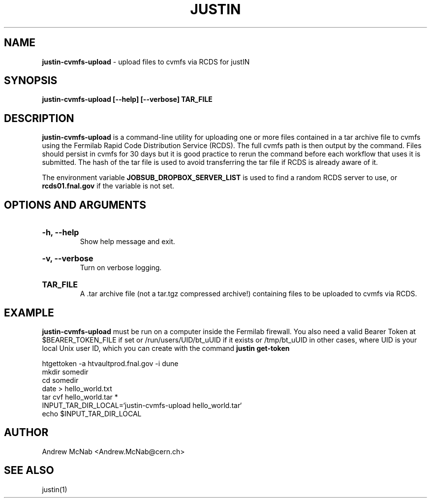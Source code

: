 .TH JUSTIN  "2024" "justin-cvmfs-upload" "justIN Manual"
.SH NAME
.B justin-cvmfs-upload
\- upload files to cvmfs via RCDS for justIN
.SH SYNOPSIS
.B justin-cvmfs-upload [--help] [--verbose] TAR_FILE
.SH DESCRIPTION
.B justin-cvmfs-upload
is a command-line utility for uploading one or more files contained in a tar
archive file to cvmfs using the Fermilab Rapid Code Distribution Service 
(RCDS). The full cvmfs path is then output by the command. Files should
persist in cvmfs for 30 days but it is good practice to rerun the command
before each workflow that uses it is submitted. The hash of the tar file is
used to avoid transferring the tar file if RCDS is already aware of it.

The environment variable 
.B JOBSUB_DROPBOX_SERVER_LIST 
is used to find a random RCDS server to use, or 
.B rcds01.fnal.gov
if the variable is not set.

.SH OPTIONS AND ARGUMENTS

.HP 
.B "-h, --help"
.br
Show help message and exit.

.HP 
.B "-v, --verbose"
.br
Turn on verbose logging.

.HP 
.B "TAR_FILE"
.br
A .tar archive file (not a tar.tgz compressed archive!) containing files to
be uploaded to cvmfs via RCDS.

.SH EXAMPLE

.B justin-cvmfs-upload
must be run on a computer inside the Fermilab firewall. You also need a 
valid Bearer Token at $BEARER_TOKEN_FILE if set or
/run/users/UID/bt_uUID if it exists or
/tmp/bt_uUID in other cases, where UID is your local Unix user ID, which 
you can create with the command 
.B justin get-token

.nf
htgettoken -a htvaultprod.fnal.gov -i dune
mkdir somedir
cd somedir
date > hello_world.txt
tar cvf hello_world.tar *
INPUT_TAR_DIR_LOCAL=`justin-cvmfs-upload hello_world.tar`
echo $INPUT_TAR_DIR_LOCAL
.fi

.SH AUTHOR
Andrew McNab <Andrew.McNab@cern.ch>

.SH "SEE ALSO"
justin(1)
